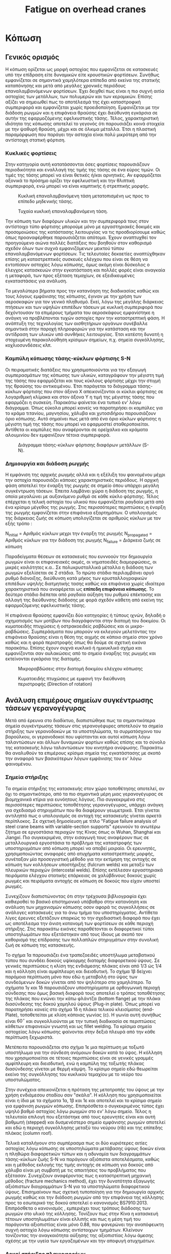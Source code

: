 #+TITLE: Fatigue on overhead cranes
#+STARTUP: latexpreview
#+LANGUAGE: gr
#+OPTIONS: toc: t

* Κόπωση
:LOGBOOK:
CLOCK: [2023-01-12 Πεμ 09:47]
CLOCK: [2023-01-11 Τετ 18:34]--[2023-01-11 Τετ 21:46] =>  3:12
CLOCK: [2023-01-11 Τετ 12:23]--[2023-01-11 Τετ 18:18] =>  5:55
:END:
** Γενικός ορισμός
Η κόπωση ορίζεται ως μορφή αστοχίας που εμφανίζεται σε κατασκευές
υπό την επίδραση είτε δυναμικών είτε κρουστικών φορτίσεων. Συνήθως
εμφανίζεται σε σημαντικά χαμηλότερα επίπεδα από εκείνα της στατικής
καταπόνησης και μετά από μεγάλες χρονικές περιόδους επαναλαμβανόμενων
φορτίσεων. Έχει δειχθεί πως είναι η πιο συχνή αιτία αστοχίας των μετάλλων,
των πολυμερών και των κεραμικών. Επίσης αξίζει να σημειωθεί πως το
αποτέλεσμά της έχει καταστροφική συμπεριφορά και εμφανίζεται χωρίς
προειδοποίηση. Εμφανίζεται με την διάδοση ρωγμών και η επιφάνεια θραύσης έχει διεύθυνση εγκάρσια σε αυτήν της εφαρμοζόμενης εφελκυστικής τάσης.
Τέλος, χαρακτηριστική ιδιότητα της κόπωσης αποτελεί το γεγονός ότι
παρουσιάζει κοινά στοιχεία με την ψαθυρή θραύση, μέχρι και σε όλκιμα
μέταλλα. Έτσι η πλαστική παραμόρφωση που παράγει την αστοχία είναι πολύ
μικρότερη από την αντίστοιχη στατική φόρτιση.
*** Κυκλικές φορτίσεις
Στην κατηγορία αυτή κατατάσσονται όσες φορτίσεις παρουσιάζουν περιοδικότητα
και εναλλαγή της τιμής της τάσης σε ένα εύρος τιμών. Οι τιμές της τάσης μπορεί να είναι θετικές ή/και αρνητικές. Αν εφαρμόζεται αξονικά το
πρόσημο ορίζει την εφελκυστική και την θλιπτική συμπεριφορά, ενώ μπορεί
να είναι καμπτικής ή στρεπτικής μορφής.

#+CAPTION: Κυκλική επαναλαμβανόμενη τάση μετατοπισμένη ως προς το επίπεδο μηδενικής τάσης.
[[file:./cyclic_stress.png]]

#+CAPTION: Τυχαία κυκλική επαναλαμβανόμενη τάση.
[[file:./random_cyclic.png]]

Την κόπωση των διαφόρων υλικών και την συμπεριφορά τους στον αντίστοιχο
τύπο φόρτισης μπορούμε μόνο με εργαστηριακές δοκιμές και προσομοιώσεις
της κατάστασης λειτουργίας να τις προσδιορίσουμε καθώς όπως προαναφέρθηκε
παρουσιάζεται απότομα. Έχουν αναπτυχθεί τον προηγούμενο αιώνα πολλές
διατάξεις που βοηθούν στον καθορισμό σχεδόν όλων των συχνά εμφανιζόμενων
μεικτού τύπου επαναλαμβανόμενων φορτίσεων. Τις τελευταίες δεκαετίες
αναπτύχθηκαν επίσης μη καταστρεπτικές συσκευές ελέγχου που είναι σε θέση
να εντοπίσουν αστοχίες λόγω κόπωσης, όμως ακόμη είναι δύσκολος ο έλεγχος
κατασκευών στην εγκατάσταση και πολλές φορές είναι αναγκαία η μεταφορά, των
προς εξέταση τεμαχίων, σε εξειδικευμένες εγκαταστάσεις για ανάλυση.

Τα μεγαλύτερα βήματα προς την κατανόηση της διαδικασίας καθώς και τους
λόγους εμφάνισης της κόπωσης, έγιναν με την χρήση των αεροσκαφών για τον
γενικό πληθυσμό. Εκεί, λόγω της μεγάλης διάρκειας πτήσεων και των υψηλών
επιπέδων τάσεων με κυκλική συμπεριφορά που δεχόντουσαν τα επιμέρους τμήματα
του αεροσκάφους εμφανίστηκε η ανάγκη να προβλέπονται τυχών αστοχίες
πριν την καταστρεπτική φάση. Η ανάπτυξη της τεχνολογίας των αισθητήριων
οργάνων συνέβαλλε σημαντικά στην παροχή πληροφοριών για την κατάσταση και
την αντίδραση των υλικών υπό συνθήκες λειτουργίας. Έτσι κατέστη δυνατή η
στοχευμένη παρακολούθηση κρίσιμων σημείων, π.χ. σημεία συγκόλλησης,
κοχλιοσυνδέσεις κλπ.
*** Καμπύλη κόπωσης τάσης-κύκλων φόρτισης S-N
Οι πειραματικές διατάξεις που χρησιμοποιούνται για την εξαγωγή συμπερασμάτων
της κόπωσης των υλικών, καταγράφουν την μέγιστη τιμή της τάσης που εφαρμόζεται
και τους κύκλους φόρτισης μέχρι την στιγμή της θραύσης του αντικειμένου. Έτσι
παράγεται το διάγραμμα τάσης-κύκλων φόρτισης που στον άξονα Χ απεικονίζονται οι
κύκλοι φόρτισης σε λογαριθμική κλίμακα και στον άξονα Υ η τιμή της μέγιστης τάσης
που εφαρμόζει η συσκεύη. Παρακάτω φαίνεται ένα τυπικό εν' λόγω διάγραμμα. Όπως
εύκολα μπορεί κανείς να παρατηρήσει οι καμπύλες για το κράμα τιτανίου, μαγνησίου,
χάλυβα και χυτοσιδήρου παρουσιάζουν όριο κόπωσης. Αυτό σημαίνει πως μετά από ένα
όριο κύκλων φόρτισης η μέγιστη τιμή της τάσης που μπορεί να εφαρμοστεί
σταθεροποιείται. Αντίθετα οι καμπύλες που αναφέρονται σε ορείχαλκο και κράματα
αλουμινίου δεν εμφανίζουν τέτοια συμπεριφορά.

#+CAPTION: Διάγραμμα τάσης-κύκλων φόρτισης διαφόρων μετάλλων (S-N).
[[file:./S-N-diagram.png]]
*** Δημιουργία και διάδοση ρωγμής
Η εμφάνιση της αρχικής ρωγμής αλλά και η εξέλιξη του φαινομένου μέχρι
την αστοχία παρουσιάζει κάποιες χαρακτηριστικές περιόδους. Η αρχική
φάση αποτελεί την έναρξη της ρωγμής σε σημείο όπου υπάρχει μεγάλη
συγκέντρωση τάσεων. Έπειτα λαμβάνει χώρα η διάδοση της ρωγμής, η οποία
μεγαλώνει με αυξανόμενο ρυθμό σε κάθε κύκλο φόρτισης. Τέλος επέρχεται η
τελική αστοχία του υλικού που εμφανίζεται ραγδαία μετά από ένα κρίσιμο
μέγεθος της ρωγμής. Στις περισσότερες περιπτώσεις η έναρξη της ρωγμής
εμφανίζεται στην επιφάνεια εξαρτημάτων. Ο υπολογισμός της διάρκειας ζωής
σε κόπωση υπολογίζεται σε αριθμούς κύκλων με τον εξής τρόπο :

\begin{equation}
\begin{align}
N_{failure} = N_{initial} + N_{propagated}, \\
\end{align}
\end{equation}

N_{initial} = Αριθμός κύκλων μεχρι την έναρξη της ρωγμής \n
N_{propagated} = Αριθμός κύκλων για την διάδοση της ρωγμής \n
N_{failure} = Διάρκεια ζωής σε κόπωση \n

Παραδείγματα θέσεων σε κατασκευές που ευννοούν την δημιουργία ρωγμών
είναι οι επιφανειακές ακμές, οι νηματοειδές διαμορφώσεις, οι μικρές
κοιλότητες κ.α.. Σε πολυκρυσταλλικά μέταλλα η διάδοση των ρωγμών
εξελίσεται σε 2 στάδια. Το πρώτο στάδιο περιλαμβάνει αργό ρυθμό διάνοιξης,
διεύθυνση κατά μήκος των κρυσταλλογραφικών επιπέδων υψηλής διατμητικής
τασης καθώς και επιφάνεια χωρίς ιδιαίτερα χαρακτηριστικά που αναφέρεται
ως *επίπεδη επιφάνεια κόπωσης*. Το δεύτερο στάδιο διέπεται από ραγδαία αύξηση
του ρυθμού επέκτασης και αλλαγή της διεύθυνσης διάδοσης με φορά σχεδόν
κάθετη από εκείνη της εφαρμοζόμενης εφελκυστικής τάσης.

Η επιφάνεια θραύσης εμφανίζει δύο κατηγορίες ή τύπους ιχνών, δηλαδή ο
σχηματισμός των μοτίβων που διαγράφονται στην διατομή του δοκιμίου. Οι
κυματοειδής πτυχώσεις ή οστρακοειδείς ραβδώσεις και οι μικρο-ραβδώσεις.
Συμπεράσματα που μπορούν να εκλεγούν μελετόντας την επιφάνεια θραύσης
είναι η θέση της αιχμής σε κάποιο σημείο στον χρόνο καθώς και η φορά
περιστροφής όπως θα δούμε σε σχετική εικόνα παρακάτω. Επίσης έχουν
συχνά κυκλικό ή ημικυκλικό σχήμα και εμφανίζονται σαν αυλακώσεις από το
σημείο έναρξης της ρωγμής και εκτείνονται εγκάρσια της διατομής.

#+CAPTION: Μικροραβδώσεις στην διατομή δοκιμίου ελέγχου κόπωσης
[[file:./fatigue_wavy.jpg]]

#+CAPTION: Κυματοειδής πτυχώσεις με εμφανή την διεύθυνση περιστροφής (Direction of rotation)
[[file:./fatigue_directional.jpg]]
** Ανάλυση επιμέρους σημείων συγκέντρωσης τάσεων γερανογέγυρας
Μετά από έρευνα στο διαδίκτυο, διαπιστώθηκε πως τα σημαντικότερα σημεία
συγκέντρωσης τάσεων στις γερανογέφυρες αποτελούν τα σημεία στήριξης των
γερανοδοκών με τα υποστηλώματα, το συρματόσχοινο του βαρούλκου, οι
γερανοδοκοί που υφίστανται και αυτοί κόπωση λόγω ταλαντώσεων και άλλων
δυναμικών φορτίων καθώς επίσης και το σύνολο της κατασκευής λόγω ταλαντώσεων
του κινητήρα ανύψωσης. Παρακάτω θα αναλυθούν τα επιμέρους κρίσιμα σημεία
της εγκατάστασης με σκοπό την αναφορά των βασικότερων λόγων εμφάνισης του
εν' λόγω φαινομένου.
*** Σημεία στήριξης
Τα σημεία στήριξης της κατασκευής στον χώρο τοποθέτησης αποτελεί, αν όχι
το σημαντικότερο, από τα πιο σημαντικά μέρη μιας γερανογέγυρας σε
βιομηχανικά κτίρια για ευνόητους λόγους. Πιο συγκεκριμένα στις
περισσότερες περιπτώσεις τοποθέτησης γερανογέγυρας, υπάρχει ανάγκη για
σχεδιασμό στηριγμάτων που θα διαφέρουν γεωμετρικά. Έτσι γίνεται αντιληπτό
πως ο υπολογισμός σε αντοχή της κατασκευής γίνεται αρκετά περίπλοκος. Σε
σχετική δημοσίευση με τίτλο "Fatigue failure analysis of steel crane
beams with variable-section supports" ερευνούν το ανωτέρω ζήτημα σε
εργοστάσια περιοχών της Κίνας όπως οι Wuhan, Shanghai και Jiangxi. Πιο
συγκεκριμένα, στην εισαγωγή τους αναφέρουν πως σε μεταλλουργικά εργοστάσια
το πρόβλημα της καταστροφής των υποστηριγμάτων από κόπωση μπορεί να αποβεί
μοιραίο. Οι ερευνητές, χρησιμοποιώντας αναφορές από ατυχήματα
καταστρεπτικής μορφής, συνέταξαν μία προσεγγιστική μέθοδο για την
εκτίμηση της αντοχής σε κόπωση των κολλήσεων υποστήριξης (fulcrum welds)
και μεταξύ των πλευρικών περιοχών (intercostal welds). Επίσης εκτέλεσαν
εργαστηριακά πειράματα ελέγχου στατικής επάρκειας σε χαλύβδινους δοκούς
χωρίς ρωγμές και πειράματα αντοχής σε κόπωση σε δοκούς που είχαν υποστεί ρωγμές.

Συνεχίζουν διαπιστώνοντας ότι στην τρέχουσα βιβλιογραφία έχει καθιεροθεί
το βασικό επιστημονικό υπόβαθρο στην κατανόηση και ανάλυση των μηχανισμών
κόπωσης οσον αφορά τις συγκολλήσεις σε ανάλογες κατασκευές για το άνω
τμήμα του υποστηρίγματος. Αντίθετα λίγες έρευνες εξετάζουν επαρκώς το
την σχεδιαστική διαφορά που έχει ως αποτέλεσμα την άνιση κατανομή των
φορτίσεων σε κάθε περιοχή στήριξης. Στις παρακάτω εικόνες παραθέτονται οι
διαφορετικοί τύποι υποστηλωμάτων που εξετάστηκαν από τους ίδιους με σκοπό
τον καθορισμό της επίδρασης των πολλαπλών στηριγμάτων στην συνολική ζωή σε κόπωση της κατασκευής.
[[file:./supports-1.png]]
[[file:./supports-2.png]]
[[file:./supports-3.png]]

Το σχήμα 1α παρουσιάζει ένα τραπεζοειδές υποστήλωμα μεταβατικού τύπου που
συνδέει δοκούς υψίκορμης διατομής διαφορετικού ύψους. Σε γενικές
περιπτώσεις η κλίση της ενδιάμεσης πλάκας είναι από 1/3 ώς 1/4 και η
κόλληση είναι αμφίπλευρη και διεισδυτική. Το σχήμα 1β δείχνει παρόμοια
περίπτωση μόνο που εδώ η μεταβολή στο ύψος των συνδεόμενων δοκών γίνεται
από τον ψηλότερο στο χαμηλότερο.
Τα σχήματα 1γ και 1δ παρουσιάζουν υποστηρίγματα με ορθογωνική περιοχή
σύνδεσης που όμως βασική διαφορά τους αποτελεί ο τρόπος τοποθέτησης της
πλάκας που ενώνει την κάτω φλάντζα (bottom flange) με την πλάκα
διασύνδεσης της δοκού χαμηλού ύψους (Plug-in plate). Όπως μπορεί να
παρατηρήσει κανείς στο σχήμα 1δ η πλάκα τελικού κλεισίματος (end-Plate),
τοποθετείται με κλίση κάποιας γωνίας (c). Η γωνία αυτή συνήθως είναι \(60^{\circ}\)
και συγκολλιούνται με την τυπική διαδικασία σε περιπτώσεις κάθετων
επιφανειών γνωστή και ως fillet welding. Τα κρίσιμα σημεία αστοχείας λόγω
κόπωσης φαίνονται στην δεξιά πλευρά από την κάθε περίπτωση ξεχωριστά.

Μετέπειτα παρουσιάζεται στο σχήμα 1ε  μια περίπτωση με τοξωτό υποστήλωμα
για την σύνδεση ανόμοιων δοκών κατά το ύψος. Η κόλληση που
χρησιμοποιείται σε τέτοιες περιπτώσεις είναι σε γενικές γραμμές
αμφίπλευρη και διεισδυτική, ενώ η καμπύλη της τοξωτής πλάκας διασύνδεσης
γίνεται με θερμή κάμψη. Το κρίσιμο σημείο εδώ θεωρείται εκείνο της
συγκόλλησης του κυκλικού τεμαχίου με το νεύρο του υποστυλώματος.

Στην συνέχεια απεικονίζεται η πρόταση της μετατροπής του ύψους με την
χρήση ενδιάμεσου σταδίου σαν "σκάλα". Η κόλληση που χρησιμοποιείται είναι
η ίδια με τα σχήματα 1α, 1β και 1ε και αποτελεί και το κρίσιμο σημείο
για εμφάνιση ρωγμών κόπωσης. Επιπρόσθετα ο συγκεκριμένος τύπος έχει υψηλό
βαθμό αστοχίας λόγω ρωγμών στο εν' λόγω σημείο. Τέλος η τελευταία επιλογή
που εξετάστηκε από τους ερευνητές είναι και αυτή βαθμωτή (stepped) και
δυσμενέστερο σημείο εμφάνισης ρωγμών αποτελεί και εδώ η περιοχή
συγκόλλησης μεταξύ του νεύρου (rib) και της επίπεδης πλάκας (column
roof).

Τελικά καταλήγουν στο συμπέρασμα πως οι δύο κυριότερες αιτίες αστοχίας
λόγω κόπωσης σε υποστηλώματα μετάβασης ύψους δοκών είναι η πληθώρα
διαφορετικών τύπων και η αδυναμία των διαγραμμάτων τάσης-κύκλων ζωής S-N
να παράγουν αξιόπιστα αποτελέσματα, καθώς και η μέθοδος εκλογής της τιμής
αντοχής σε κόπωση για δοκούς από χάλυβα είναι μη συμβατή με τις
απαιτήσεις του προβλήματος που εξέτασαν. Συνεχίζουν αναφέροντας πως η
καταστρεπτική μηχανική μέθοδος (fracture mechanics method), έχει την
δυνατότητα εξαγωγής αξιόπιστων διαγραμμάτων S-N για τα υποστηλώματα
διαφορετικού ύψους. Επισημαίνουν πως σχετική τυποποίηση για την
δημιουργία αρχικής ρωγμής καθώς και την διάδοση ρωγμών από την επιφάνεια
της κόλλησης προς το εσωτερικό της δοκού αποτελεί ο κανονισμός
BS7910:2013. Επιπρόσθετα ο κανονισμός , εμπεριέχει τους τρόπους διάδοσης
των ρωγμών στο υλικό της κόλλησης. Τονίζουν πως στην Κίνα η κατασκευή
τέτοιων υποστηλωμάτων είναι ελλιπής και πως η μέση τιμή του παράγοντα
αξιοπιστίας είναι μόνο 0.88, που φανερώνει την αναπόφευκτη συχνή αστοχία
λόγω κόπωσης αντίστοιχων τμημάτων. Κλείνουν τονίζοντας την αναγκαιότητα
αύξησης της αξιοπιστίας λόγω άμεσης σχέσης με την υγεία των εργαζομένων
και την αποφυγή ατυχημάτων.
*** Δοκοί στήριξης πλαγιοφορέων
Όπως αναφέρεται σε σχετική δημοσίευση τα υποστηλώματα και σημεία στήριξης
κατασκευάζονται σύμφωνα με το πρότυπο ΕΝ 1993 για περισσότερες από τριάντα
χώρες μέλη της επιτροπής CEN (European Committee for Standardization). Οι Mathias Euler και Colin Taylor σε άρθρο τους στο περιοδικό Ελσεβιερ με
τίτλο "Fatigue action on crane runway beams" εξετάζουν ακριβώς αυτό το
ζήτημα. Λόγω των διαμήκεις και εγκάρσιων κινήσεων καθώς και της ανύψωσης
υποβάλλουν την εγκατάσταση σε κόπωση από κυκλικές και περιοδικές τάσεις
που δημιουργούνται.
Έπειτα αναφέρεται η διαφοροποίηση των τυποποιήσεων ΕΝ 13001-1 και ΕΝ
1991-3, όπου στην πρώτη για την κατηγορία S ο υπολογισμός φορτίου ανά
τροχό πραγματοποιείται από το ιστορικό φόρτισης σε συγκεκριμένη θέση,
ενώ στο δεύτερο πρότυπο ο υπολογισμός γίνεται ανεξάρτητα από την θέση
των τροχών. Στην συνέχεια γίνεται λόγος για την σταθερά εξίσωσης
κινδύνου \(\lambda_{i}\) (damage equivalent factor) όπου χρησιμοποιείται για τον
συνυπολογισμό της κόπωσης που παράγει η δύναμη αντίδρασης \(Q_{r,i}\) στο
σημείο επαφής του τροχού με τη γερανοδοκό. Έτσι υπάρχει η δυνατότητα
αντικατάστασης του φορτίου του κάθε τροχού με ένα σταθερό φάσμα
υπολογισμένο σε \(2 * 10^{6}\) κύκλους φόρτισης ως εξής :
\[Q_{e,i} = \lambda_{i} Q_{r,i,max}\],
όπου \(Q_{r,i,max}\) είναι η μέγιστη τιμή της μεταβαλλόμενης φόρτισης \(Q_{r,i}\).

#+CAPTION: Φορτίο αντίδρασης στο σημείο επαφής του τροχού \(Q_{r,i}\).
[[file:./reaction-Q-wheels.png]]

Αναφέρονται στο γεγονός ότι η ισχύουσα κατηγοριοποίηση με βάση την
σταθερά \(\lambda_{i}\) και την χρήση των S-class, αν και χρησιμοποιείται ευρέως
στην πράξη δεν λαμβάνει υπόψη ασυνεχή φορτία όπως εκείνο που
αναφέρθηκε νωρίτερα. Στην πορεία προτείνουν μια αριθμητική μέθοδο
για να συμπεριληφθούν και αυτά τα φορτία για τον υπολογισμό αντοχής
σε κόπωση. Επιπρόσθετα αναφέρουν την επιλογή του θεωρητικού μοντέλου
που δεν συμπεριλαμβάνει το ίδιο βάρος της κατασκευής και ως εργασία
σηκώνει το επιθυμητό βάρος στην μια άκρη της κατασκευής μεταφέροντας
το στο άλλο άκρο. Το βαρούλκο παραμένει σταθερό και έτσι οι δυνάμεις
στους τροχούς θεωρούνται παράλληλες με εκείνη του βάρους που ανυψώνεται.
Τέλος προτείνουν την ένταξη του ίδιου βάρους και της θέσης του βαρούλκου
όπως επίσης και τον συνυπολογισμό τους στην διαδικασία κατηγοριοποίησης
των τροχήλατων γερανών. Η πρόταση που καταθέτουν οι δύο συγγραφείς,
συνάδει με την τρέχουσα οδηγία ΕΝ 15011 για την κατασκευή γερανών.

Στην παρούσα εργασία θα αγνοηθεί το ίδιο βάρος της κατασκευής για
λόγους απλοποίησης στο πλαίσιο του μαθήματος. Όσον αφορά το σημείο
του βαρούλκου η ομάδα μας επέλεξε την δυσμενέστερη θέση, πού θεωρήθηκε
το μέσο της κάθε απόστασης λόγω της ιδιότητας του σημείου να βρίσκεται
σε ίση απόσταση από όλα τα ακραία σημεία.
*** Συρματόσχοινο
Σημαντικό τμήμα της κατασκευής αποτελεί το σύστημα ανύψωσης και εδώ πιο συγκεκριμένα θα αναφερθούμε στην αστοχία που εμφανίζει το συρματόσχοινο του αναβατορίου. Λόγω της ευρείας χρήσης τους έχει ερευνηθεί η συμπεριφορά αλλά και ο σχεδιασμός τους, ώστε να επιτευχθεί η μέγιστη δυνατή αντοχή σε κόπωση αλλά και στατική φόρτιση. Έτσι συνήθως αποτελούνται από κάποιο "πυρήνα" (κορε) με ιδιότητες όπως μεγάλη πλαστικότητα, υψηλό όριο διαρροής σε εφελκυσμό και την ικανότητα να παραλαμβάνουν μεγάλα αξονικά φορτία. Επιπρόσθετα τα χαλύβδινα συρματόσχοινα συνδιάζουν τα παραπάνω στοιχεία της υψηλής αντίστασης σε αξονικά φορτία
*** Λόγω ταλαντώσεων του κινητήρα ανύψωσης
